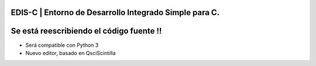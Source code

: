 EDIS-C | Entorno de Desarrollo Integrado Simple para C.
=========================================================
.. image:: https://img.shields.io/badge/Python-3-blue.svg?style=flat-square
     :target: https://python.org 
.. image:: https://img.shields.io/badge/PyQt-4-green.svg?style=flat-square
     :target: http://riverbankcomputing.co.uk/software/pyqt/intro 
.. image:: https://img.shields.io/badge/Licencia-GPLv3-red.svg?style=flat-square
     :target: http://gplv3.fsf.org

Se está reescribiendo el código fuente !!
========================================
* Será compatible con Python 3
* Nuevo editor, basado en QsciScintilla
